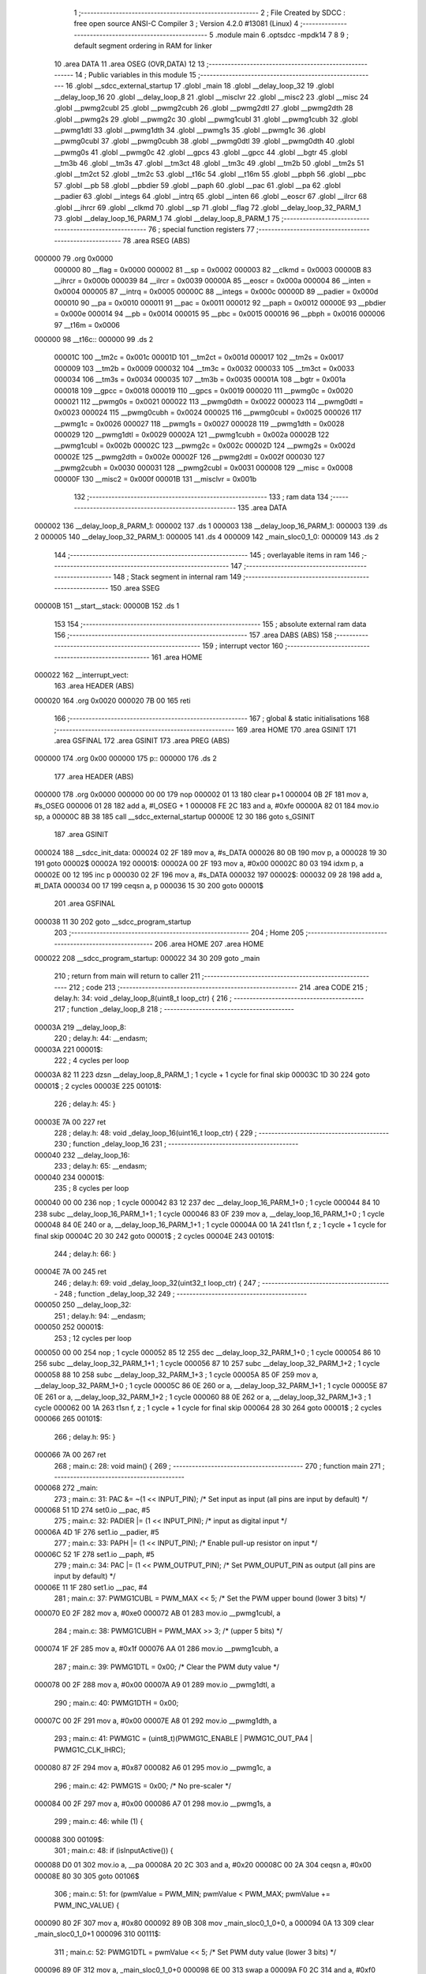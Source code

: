                                       1 ;--------------------------------------------------------
                                      2 ; File Created by SDCC : free open source ANSI-C Compiler
                                      3 ; Version 4.2.0 #13081 (Linux)
                                      4 ;--------------------------------------------------------
                                      5 	.module main
                                      6 	.optsdcc -mpdk14
                                      7 	
                                      8 
                                      9 ; default segment ordering in RAM for linker
                                     10 	.area DATA
                                     11 	.area OSEG (OVR,DATA)
                                     12 
                                     13 ;--------------------------------------------------------
                                     14 ; Public variables in this module
                                     15 ;--------------------------------------------------------
                                     16 	.globl __sdcc_external_startup
                                     17 	.globl _main
                                     18 	.globl __delay_loop_32
                                     19 	.globl __delay_loop_16
                                     20 	.globl __delay_loop_8
                                     21 	.globl __misclvr
                                     22 	.globl __misc2
                                     23 	.globl __misc
                                     24 	.globl __pwmg2cubl
                                     25 	.globl __pwmg2cubh
                                     26 	.globl __pwmg2dtl
                                     27 	.globl __pwmg2dth
                                     28 	.globl __pwmg2s
                                     29 	.globl __pwmg2c
                                     30 	.globl __pwmg1cubl
                                     31 	.globl __pwmg1cubh
                                     32 	.globl __pwmg1dtl
                                     33 	.globl __pwmg1dth
                                     34 	.globl __pwmg1s
                                     35 	.globl __pwmg1c
                                     36 	.globl __pwmg0cubl
                                     37 	.globl __pwmg0cubh
                                     38 	.globl __pwmg0dtl
                                     39 	.globl __pwmg0dth
                                     40 	.globl __pwmg0s
                                     41 	.globl __pwmg0c
                                     42 	.globl __gpcs
                                     43 	.globl __gpcc
                                     44 	.globl __bgtr
                                     45 	.globl __tm3b
                                     46 	.globl __tm3s
                                     47 	.globl __tm3ct
                                     48 	.globl __tm3c
                                     49 	.globl __tm2b
                                     50 	.globl __tm2s
                                     51 	.globl __tm2ct
                                     52 	.globl __tm2c
                                     53 	.globl __t16c
                                     54 	.globl __t16m
                                     55 	.globl __pbph
                                     56 	.globl __pbc
                                     57 	.globl __pb
                                     58 	.globl __pbdier
                                     59 	.globl __paph
                                     60 	.globl __pac
                                     61 	.globl __pa
                                     62 	.globl __padier
                                     63 	.globl __integs
                                     64 	.globl __intrq
                                     65 	.globl __inten
                                     66 	.globl __eoscr
                                     67 	.globl __ilrcr
                                     68 	.globl __ihrcr
                                     69 	.globl __clkmd
                                     70 	.globl __sp
                                     71 	.globl __flag
                                     72 	.globl __delay_loop_32_PARM_1
                                     73 	.globl __delay_loop_16_PARM_1
                                     74 	.globl __delay_loop_8_PARM_1
                                     75 ;--------------------------------------------------------
                                     76 ; special function registers
                                     77 ;--------------------------------------------------------
                                     78 	.area RSEG (ABS)
      000000                         79 	.org 0x0000
                           000000    80 __flag	=	0x0000
                           000002    81 __sp	=	0x0002
                           000003    82 __clkmd	=	0x0003
                           00000B    83 __ihrcr	=	0x000b
                           000039    84 __ilrcr	=	0x0039
                           00000A    85 __eoscr	=	0x000a
                           000004    86 __inten	=	0x0004
                           000005    87 __intrq	=	0x0005
                           00000C    88 __integs	=	0x000c
                           00000D    89 __padier	=	0x000d
                           000010    90 __pa	=	0x0010
                           000011    91 __pac	=	0x0011
                           000012    92 __paph	=	0x0012
                           00000E    93 __pbdier	=	0x000e
                           000014    94 __pb	=	0x0014
                           000015    95 __pbc	=	0x0015
                           000016    96 __pbph	=	0x0016
                           000006    97 __t16m	=	0x0006
      000000                         98 __t16c::
      000000                         99 	.ds 2
                           00001C   100 __tm2c	=	0x001c
                           00001D   101 __tm2ct	=	0x001d
                           000017   102 __tm2s	=	0x0017
                           000009   103 __tm2b	=	0x0009
                           000032   104 __tm3c	=	0x0032
                           000033   105 __tm3ct	=	0x0033
                           000034   106 __tm3s	=	0x0034
                           000035   107 __tm3b	=	0x0035
                           00001A   108 __bgtr	=	0x001a
                           000018   109 __gpcc	=	0x0018
                           000019   110 __gpcs	=	0x0019
                           000020   111 __pwmg0c	=	0x0020
                           000021   112 __pwmg0s	=	0x0021
                           000022   113 __pwmg0dth	=	0x0022
                           000023   114 __pwmg0dtl	=	0x0023
                           000024   115 __pwmg0cubh	=	0x0024
                           000025   116 __pwmg0cubl	=	0x0025
                           000026   117 __pwmg1c	=	0x0026
                           000027   118 __pwmg1s	=	0x0027
                           000028   119 __pwmg1dth	=	0x0028
                           000029   120 __pwmg1dtl	=	0x0029
                           00002A   121 __pwmg1cubh	=	0x002a
                           00002B   122 __pwmg1cubl	=	0x002b
                           00002C   123 __pwmg2c	=	0x002c
                           00002D   124 __pwmg2s	=	0x002d
                           00002E   125 __pwmg2dth	=	0x002e
                           00002F   126 __pwmg2dtl	=	0x002f
                           000030   127 __pwmg2cubh	=	0x0030
                           000031   128 __pwmg2cubl	=	0x0031
                           000008   129 __misc	=	0x0008
                           00000F   130 __misc2	=	0x000f
                           00001B   131 __misclvr	=	0x001b
                                    132 ;--------------------------------------------------------
                                    133 ; ram data
                                    134 ;--------------------------------------------------------
                                    135 	.area DATA
      000002                        136 __delay_loop_8_PARM_1:
      000002                        137 	.ds 1
      000003                        138 __delay_loop_16_PARM_1:
      000003                        139 	.ds 2
      000005                        140 __delay_loop_32_PARM_1:
      000005                        141 	.ds 4
      000009                        142 _main_sloc0_1_0:
      000009                        143 	.ds 2
                                    144 ;--------------------------------------------------------
                                    145 ; overlayable items in ram
                                    146 ;--------------------------------------------------------
                                    147 ;--------------------------------------------------------
                                    148 ; Stack segment in internal ram
                                    149 ;--------------------------------------------------------
                                    150 	.area	SSEG
      00000B                        151 __start__stack:
      00000B                        152 	.ds	1
                                    153 
                                    154 ;--------------------------------------------------------
                                    155 ; absolute external ram data
                                    156 ;--------------------------------------------------------
                                    157 	.area DABS (ABS)
                                    158 ;--------------------------------------------------------
                                    159 ; interrupt vector
                                    160 ;--------------------------------------------------------
                                    161 	.area HOME
      000022                        162 __interrupt_vect:
                                    163 	.area	HEADER (ABS)
      000020                        164 	.org	 0x0020
      000020 7B 00                  165 	reti
                                    166 ;--------------------------------------------------------
                                    167 ; global & static initialisations
                                    168 ;--------------------------------------------------------
                                    169 	.area HOME
                                    170 	.area GSINIT
                                    171 	.area GSFINAL
                                    172 	.area GSINIT
                                    173 	.area	PREG (ABS)
      000000                        174 	.org 0x00
      000000                        175 p::
      000000                        176 	.ds 2
                                    177 	.area	HEADER (ABS)
      000000                        178 	.org 0x0000
      000000 00 00                  179 	nop
      000002 01 13                  180 	clear	p+1
      000004 0B 2F                  181 	mov	a, #s_OSEG
      000006 01 28                  182 	add	a, #l_OSEG + 1
      000008 FE 2C                  183 	and	a, #0xfe
      00000A 82 01                  184 	mov.io	sp, a
      00000C 8B 38                  185 	call	__sdcc_external_startup
      00000E 12 30                  186 	goto	s_GSINIT
                                    187 	.area GSINIT
      000024                        188 __sdcc_init_data:
      000024 02 2F                  189 	mov	a, #s_DATA
      000026 80 0B                  190 	mov	p, a
      000028 19 30                  191 	goto	00002$
      00002A                        192 00001$:
      00002A 00 2F                  193 	mov	a, #0x00
      00002C 80 03                  194 	idxm	p, a
      00002E 00 12                  195 	inc	p
      000030 02 2F                  196 	mov	a, #s_DATA
      000032                        197 00002$:
      000032 09 28                  198 	add	a, #l_DATA
      000034 00 17                  199 	ceqsn	a, p
      000036 15 30                  200 	goto	00001$
                                    201 	.area GSFINAL
      000038 11 30                  202 	goto	__sdcc_program_startup
                                    203 ;--------------------------------------------------------
                                    204 ; Home
                                    205 ;--------------------------------------------------------
                                    206 	.area HOME
                                    207 	.area HOME
      000022                        208 __sdcc_program_startup:
      000022 34 30                  209 	goto	_main
                                    210 ;	return from main will return to caller
                                    211 ;--------------------------------------------------------
                                    212 ; code
                                    213 ;--------------------------------------------------------
                                    214 	.area CODE
                                    215 ;	delay.h: 34: void _delay_loop_8(uint8_t loop_ctr) {
                                    216 ;	-----------------------------------------
                                    217 ;	 function _delay_loop_8
                                    218 ;	-----------------------------------------
      00003A                        219 __delay_loop_8:
                                    220 ;	delay.h: 44: __endasm;
      00003A                        221 	00001$:
                                    222 ; 4 cycles per loop
      00003A 82 11                  223 	dzsn	__delay_loop_8_PARM_1 ; 1 cycle + 1 cycle for final skip
      00003C 1D 30                  224 	goto	00001$ ; 2 cycles
      00003E                        225 00101$:
                                    226 ;	delay.h: 45: }
      00003E 7A 00                  227 	ret
                                    228 ;	delay.h: 48: void _delay_loop_16(uint16_t loop_ctr) {
                                    229 ;	-----------------------------------------
                                    230 ;	 function _delay_loop_16
                                    231 ;	-----------------------------------------
      000040                        232 __delay_loop_16:
                                    233 ;	delay.h: 65: __endasm;
      000040                        234 	00001$:
                                    235 ; 8 cycles per loop
      000040 00 00                  236 	nop	; 1 cycle
      000042 83 12                  237 	dec	__delay_loop_16_PARM_1+0 ; 1 cycle
      000044 84 10                  238 	subc	__delay_loop_16_PARM_1+1 ; 1 cycle
      000046 83 0F                  239 	mov	a, __delay_loop_16_PARM_1+0 ; 1 cycle
      000048 84 0E                  240 	or	a, __delay_loop_16_PARM_1+1 ; 1 cycle
      00004A 00 1A                  241 	t1sn	f, z ; 1 cycle + 1 cycle for final skip
      00004C 20 30                  242 	goto	00001$ ; 2 cycles
      00004E                        243 00101$:
                                    244 ;	delay.h: 66: }
      00004E 7A 00                  245 	ret
                                    246 ;	delay.h: 69: void _delay_loop_32(uint32_t loop_ctr) {
                                    247 ;	-----------------------------------------
                                    248 ;	 function _delay_loop_32
                                    249 ;	-----------------------------------------
      000050                        250 __delay_loop_32:
                                    251 ;	delay.h: 94: __endasm;
      000050                        252 	00001$:
                                    253 ; 12 cycles per loop
      000050 00 00                  254 	nop	; 1 cycle
      000052 85 12                  255 	dec	__delay_loop_32_PARM_1+0 ; 1 cycle
      000054 86 10                  256 	subc	__delay_loop_32_PARM_1+1 ; 1 cycle
      000056 87 10                  257 	subc	__delay_loop_32_PARM_1+2 ; 1 cycle
      000058 88 10                  258 	subc	__delay_loop_32_PARM_1+3 ; 1 cycle
      00005A 85 0F                  259 	mov	a, __delay_loop_32_PARM_1+0 ; 1 cycle
      00005C 86 0E                  260 	or	a, __delay_loop_32_PARM_1+1 ; 1 cycle
      00005E 87 0E                  261 	or	a, __delay_loop_32_PARM_1+2 ; 1 cycle
      000060 88 0E                  262 	or	a, __delay_loop_32_PARM_1+3 ; 1 cycle
      000062 00 1A                  263 	t1sn	f, z ; 1 cycle + 1 cycle for final skip
      000064 28 30                  264 	goto	00001$ ; 2 cycles
      000066                        265 00101$:
                                    266 ;	delay.h: 95: }
      000066 7A 00                  267 	ret
                                    268 ;	main.c: 28: void main() {
                                    269 ;	-----------------------------------------
                                    270 ;	 function main
                                    271 ;	-----------------------------------------
      000068                        272 _main:
                                    273 ;	main.c: 31: PAC &= ~(1 << INPUT_PIN);         /* Set input as input (all pins are input by default) */
      000068 51 1D                  274 	set0.io	__pac, #5
                                    275 ;	main.c: 32: PADIER |= (1 << INPUT_PIN);       /* input as digital input */
      00006A 4D 1F                  276 	set1.io	__padier, #5
                                    277 ;	main.c: 33: PAPH |= (1 << INPUT_PIN);         /* Enable pull-up resistor on input */
      00006C 52 1F                  278 	set1.io	__paph, #5
                                    279 ;	main.c: 34: PAC |= (1 << PWM_OUTPUT_PIN);     /* Set PWM_OUPUT_PIN as output (all pins are input by default) */
      00006E 11 1F                  280 	set1.io	__pac, #4
                                    281 ;	main.c: 37: PWMG1CUBL = PWM_MAX << 5;         /* Set the PWM upper bound (lower 3 bits) */
      000070 E0 2F                  282 	mov	a, #0xe0
      000072 AB 01                  283 	mov.io	__pwmg1cubl, a
                                    284 ;	main.c: 38: PWMG1CUBH = PWM_MAX >> 3;         /* (upper 5 bits) */
      000074 1F 2F                  285 	mov	a, #0x1f
      000076 AA 01                  286 	mov.io	__pwmg1cubh, a
                                    287 ;	main.c: 39: PWMG1DTL = 0x00;                  /* Clear the PWM duty value */
      000078 00 2F                  288 	mov	a, #0x00
      00007A A9 01                  289 	mov.io	__pwmg1dtl, a
                                    290 ;	main.c: 40: PWMG1DTH = 0x00;
      00007C 00 2F                  291 	mov	a, #0x00
      00007E A8 01                  292 	mov.io	__pwmg1dth, a
                                    293 ;	main.c: 41: PWMG1C = (uint8_t)(PWMG1C_ENABLE | PWMG1C_OUT_PA4 | PWMG1C_CLK_IHRC);
      000080 87 2F                  294 	mov	a, #0x87
      000082 A6 01                  295 	mov.io	__pwmg1c, a
                                    296 ;	main.c: 42: PWMG1S = 0x00;                    /* No pre-scaler */
      000084 00 2F                  297 	mov	a, #0x00
      000086 A7 01                  298 	mov.io	__pwmg1s, a
                                    299 ;	main.c: 46: while (1) {
      000088                        300 00109$:
                                    301 ;	main.c: 48: if (isInputActive()) {
      000088 D0 01                  302 	mov.io	a, __pa
      00008A 20 2C                  303 	and	a, #0x20
      00008C 00 2A                  304 	ceqsn	a, #0x00
      00008E 80 30                  305 	goto	00106$
                                    306 ;	main.c: 51: for (pwmValue = PWM_MIN; pwmValue < PWM_MAX; pwmValue += PWM_INC_VALUE) {
      000090 80 2F                  307 	mov	a, #0x80
      000092 89 0B                  308 	mov	_main_sloc0_1_0+0, a
      000094 0A 13                  309 	clear	_main_sloc0_1_0+1
      000096                        310 00111$:
                                    311 ;	main.c: 52: PWMG1DTL = pwmValue << 5;     /* Set PWM duty value (lower 3 bits) */
      000096 89 0F                  312 	mov	a, _main_sloc0_1_0+0
      000098 6E 00                  313 	swap	a
      00009A F0 2C                  314 	and	a, #0xf0
      00009C 6B 00                  315 	sl	a
      00009E A9 01                  316 	mov.io	__pwmg1dtl, a
                                    317 ;	main.c: 53: PWMG1DTH = pwmValue >> 3;     /* (upper 8 bits) */
      0000A0 8A 0F                  318 	mov	a, _main_sloc0_1_0+1
      0000A2 80 0B                  319 	mov	p, a
      0000A4 89 0F                  320 	mov	a, _main_sloc0_1_0+0
      0000A6 00 15                  321 	sr	p
      0000A8 6C 00                  322 	src	a
      0000AA 00 15                  323 	sr	p
      0000AC 6C 00                  324 	src	a
      0000AE 00 15                  325 	sr	p
      0000B0 6C 00                  326 	src	a
      0000B2 A8 01                  327 	mov.io	__pwmg1dth, a
                                    328 ;	main.c: 54: _delay_ms(PWM_RAMP_DELAY_ms);
      0000B4 E6 2F                  329 	mov	a, #0xe6
      0000B6 83 0B                  330 	mov	__delay_loop_16_PARM_1+0, a
      0000B8 03 2F                  331 	mov	a, #0x03
      0000BA 84 0B                  332 	mov	__delay_loop_16_PARM_1+1, a
      0000BC 20 38                  333 	call	__delay_loop_16
                                    334 ;	main.c: 51: for (pwmValue = PWM_MIN; pwmValue < PWM_MAX; pwmValue += PWM_INC_VALUE) {
      0000BE 89 0F                  335 	mov	a, _main_sloc0_1_0+0
      0000C0 04 28                  336 	add	a, #0x04
      0000C2 80 0B                  337 	mov	p, a
      0000C4 8A 0F                  338 	mov	a, _main_sloc0_1_0+1
      0000C6 60 00                  339 	addc	a
      0000C8 8A 0B                  340 	mov	_main_sloc0_1_0+1, a
      0000CA 80 0F                  341 	mov	a, p
      0000CC 89 0B                  342 	mov	_main_sloc0_1_0+0, a
      0000CE 8A 0F                  343 	mov	a, _main_sloc0_1_0+1
      0000D0 80 0B                  344 	mov	p, a
      0000D2 89 0F                  345 	mov	a, _main_sloc0_1_0+0
      0000D4 FF 29                  346 	sub	a, #0xff
      0000D6 80 0F                  347 	mov	a, p
      0000D8 61 00                  348 	subc	a
      0000DA 40 18                  349 	t0sn.io	f, c
      0000DC 4B 30                  350 	goto	00111$
                                    351 ;	main.c: 58: PWMG1DTL = PWM_MAX << 5;     /* Set PWM duty value (lower 3 bits) */
      0000DE E0 2F                  352 	mov	a, #0xe0
      0000E0 A9 01                  353 	mov.io	__pwmg1dtl, a
                                    354 ;	main.c: 59: PWMG1DTH = PWM_MAX >> 3;     /* (upper 8 bits) */
      0000E2 1F 2F                  355 	mov	a, #0x1f
      0000E4 A8 01                  356 	mov.io	__pwmg1dth, a
                                    357 ;	main.c: 60: while(isInputActive()) {
      0000E6                        358 00102$:
      0000E6 D0 01                  359 	mov.io	a, __pa
      0000E8 20 2C                  360 	and	a, #0x20
      0000EA 00 2A                  361 	ceqsn	a, #0x00
      0000EC 44 30                  362 	goto	00109$
                                    363 ;	main.c: 61: _delay_ms(1000);
      0000EE 84 2F                  364 	mov	a, #0x84
      0000F0 85 0B                  365 	mov	__delay_loop_32_PARM_1+0, a
      0000F2 45 2F                  366 	mov	a, #0x45
      0000F4 86 0B                  367 	mov	__delay_loop_32_PARM_1+1, a
      0000F6 01 2F                  368 	mov	a, #0x01
      0000F8 87 0B                  369 	mov	__delay_loop_32_PARM_1+2, a
      0000FA 08 13                  370 	clear	__delay_loop_32_PARM_1+3
      0000FC 28 38                  371 	call	__delay_loop_32
      0000FE 73 30                  372 	goto	00102$
      000100                        373 00106$:
                                    374 ;	main.c: 65: PWMG1DTL = 0;                 /* Set PWM duty value (lower 3 bits) */
      000100 00 2F                  375 	mov	a, #0x00
      000102 A9 01                  376 	mov.io	__pwmg1dtl, a
                                    377 ;	main.c: 66: PWMG1DTH = 0;                 /* (upper 8 bits) */
      000104 00 2F                  378 	mov	a, #0x00
      000106 A8 01                  379 	mov.io	__pwmg1dth, a
                                    380 ;	main.c: 67: _delay_ms(50);                /* short delay for debounce */
      000108 68 2F                  381 	mov	a, #0x68
      00010A 83 0B                  382 	mov	__delay_loop_16_PARM_1+0, a
      00010C 18 2F                  383 	mov	a, #0x18
      00010E 84 0B                  384 	mov	__delay_loop_16_PARM_1+1, a
      000110 20 38                  385 	call	__delay_loop_16
      000112 44 30                  386 	goto	00109$
                                    387 ;	main.c: 70: }
      000114 7A 00                  388 	ret
                                    389 ;	main.c: 73: unsigned char _sdcc_external_startup(void) {
                                    390 ;	-----------------------------------------
                                    391 ;	 function _sdcc_external_startup
                                    392 ;	-----------------------------------------
      000116                        393 __sdcc_external_startup:
                                    394 ;	main.c: 78: AUTO_INIT_SYSCLOCK();
      000116 1C 2F                  395 	mov	a, #0x1c
      000118 83 01                  396 	mov.io	__clkmd, a
                                    397 ;	main.c: 83: AUTO_CALIBRATE_SYSCLOCK(TARGET_VDD_MV);
      00011A 52 2C                  398 	and	a, #'R'                       
      00011C 43 2C                  399 	and	a, #'C'                       
      00011E 01 2C                  400 	and	a, #(1)            
      000120 40 2C                  401 	and	a, #((1000000))     
      000122 42 2C                  402 	and	a, #((1000000)>>8)  
      000124 0F 2C                  403 	and	a, #((1000000)>>16) 
      000126 00 2C                  404 	and	a, #((1000000)>>24) 
      000128 88 2C                  405 	and	a, #((5000))     
      00012A 13 2C                  406 	and	a, #((5000)>>8)  
      00012C 0B 2C                  407 	and	a, #(0x0b)             
                                    408 ;	main.c: 85: return 0;   // Return 0 to inform SDCC to continue with normal initialization.
                                    409 ;	main.c: 86: }
      00012E 00 02                  410 	ret	#0x00
                                    411 	.area CODE
                                    412 	.area CONST
                                    413 	.area CABS (ABS)
